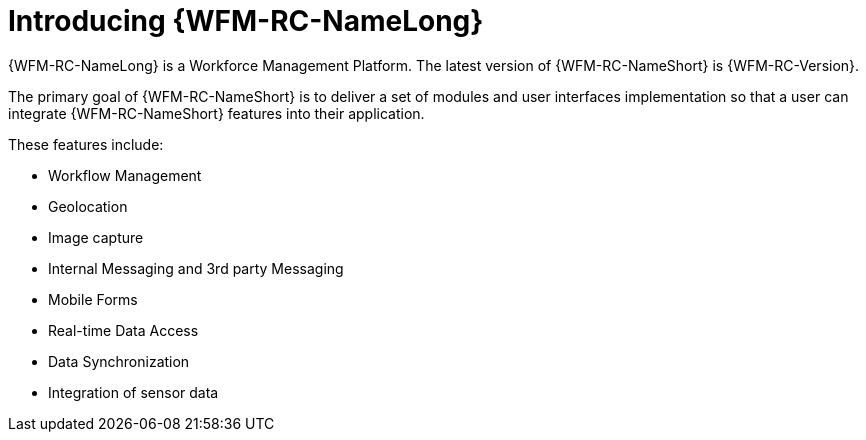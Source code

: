 [id='con-introducing-raincatcher-{chapter}']
= Introducing {WFM-RC-NameLong}

//downstream == {WFM-RC-NameLong} is a Workforce Management Platform and is also referred to as {WFM-RC-NameShort}.
{WFM-RC-NameLong} is a Workforce Management Platform.
The latest version of {WFM-RC-NameShort} is {WFM-RC-Version}.

The primary goal of {WFM-RC-NameShort} is to deliver a set of modules and user interfaces implementation so that a user can integrate {WFM-RC-NameShort} features into their application.

//Mobile WFM Presentation_JULY_2017.pptx
These features include:

* Workflow Management
* Geolocation
* Image capture
* Internal Messaging and 3rd party Messaging
* Mobile Forms
* Real-time Data Access
* Data Synchronization
* Integration of sensor data

